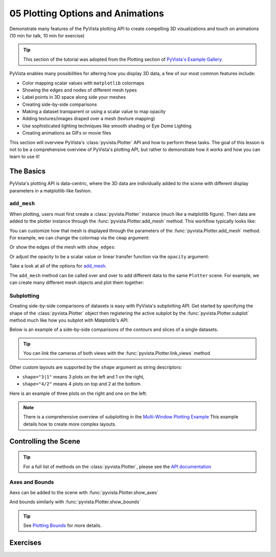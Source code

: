 .. _figures:

05 Plotting Options and Animations
==================================

Demonstrate many features of the PyVista plotting API to create compelling 3D visualizations and touch on animations (10 min for talk, 10 min for exercise)

.. tip::

    This section of the tutorial was adopted from the Plotting section
    of `PyVista's Example Gallery <https://docs.pyvista.org/examples/index.html#plotting>`_.


PyVista enables many possibilities for altering how you display 3D data, a few of our
most common features include:

* Color mapping scalar values with ``matplotlib`` colormaps
* Showing the edges and nodes of different mesh types
* Label points in 3D space along side your meshes
* Creating side-by-side comparisons
* Making a dataset transparent or using a scalar value to map opacity
* Adding textures/images draped over a mesh (texture mapping)
* Use sophisticated lighting techniques like smooth shading or Eye Dome Lighting
* Creating animations as GIFs or movie files

This section will overview PyVista's :class:`pyvista.Plotter` API and how to perform these tasks.
The goal of this lesson is not to be a comprehensive overview of PyVista's plotting API, but
rather to demonstrate how it works and how you can learn to use it!


The Basics
----------

PyVista's plotting API is data-centric, where the 3D data are individually added to the scene with different display parameters
in a matplotlib-like fashion.


``add_mesh``
~~~~~~~~~~~~

When plotting, users must first create a :class:`pyvista.Plotter` instance (much like a matplotlib figure). Then data are added to the plotter instance through the :func:`pyvista.Plotter.add_mesh` method. This workflow typically looks like:

.. jupyter-execute::
   :hide-code:

   # must have this here as our global backend may not be static
   import pyvista
   pyvista.set_plot_theme('document')
   pyvista.set_jupyter_backend('pythreejs')
   pyvista.global_theme.window_size = [600, 400]
   pyvista.global_theme.axes.show = False
   pyvista.global_theme.antialiasing = True
   pyvista.global_theme.show_scalar_bar = False


.. jupyter-execute::

    import pyvista as pv
    from pyvista import examples

    mesh = pv.Wavelet()

    p = pv.Plotter()
    p.add_mesh(mesh)
    p.show()


You can customize how that mesh is displayed through the parameters of the :func:`pyvista.Plotter.add_mesh` method. For example, we can change the colormap via the ``cmap`` argument:



.. jupyter-execute::

    p = pv.Plotter()
    p.add_mesh(mesh, cmap='coolwarm')
    p.show()


Or show the edges of the mesh with ``show_edges``:

.. jupyter-execute::

    p = pv.Plotter()
    p.add_mesh(mesh, show_edges=True)
    p.show()


Or adjust the opacity to be a scalar value or linear transfer function via the ``opacity`` argument:

.. pyvista-plot::

    import pyvista as pv
    from pyvista import examples

    mesh = examples.download_st_helens().warp_by_scalar()

    p = pv.Plotter()
    p.add_mesh(mesh, cmap='terrain', opacity="linear")
    p.show()


Take a look at all of the options for `add_mesh <https://docs.pyvista.org/api/plotting/_autosummary/pyvista.Plotter.add_mesh.html>`_.

The ``add_mesh`` method can be called over and over to add different data to the same ``Plotter`` scene. For example, we can create many different mesh objects and plot them together:


.. pyvista-plot::

    import pyvista as pv
    from pyvista import examples

    kinds = [
        'tetrahedron',
        'cube',
        'octahedron',
        'dodecahedron',
        'icosahedron',
    ]
    centers = [
        (0, 1, 0),
        (0, 0, 0),
        (0, 2, 0),
        (-1, 0, 0),
        (-1, 2, 0),
    ]

    solids = [pv.PlatonicSolid(kind, radius=0.4, center=center) for kind, center in zip(kinds, centers)]

    p = pv.Plotter(window_size=[1000, 1000])
    for ind, solid in enumerate(solids):
        p.add_mesh(
            solid, color='silver', specular=1.0, specular_power=10
        )
    p.view_vector((5.0, 2, 3))
    p.add_floor('-z', lighting=True, color='tan', pad=1.0)
    p.enable_shadows()
    p.show()


Subplotting
~~~~~~~~~~~

Creating side-by-side comparisons of datasets is easy with PyVista's subplotting API. Get started by specifying the shape of the :class:`pyvista.Plotter` object then registering the active subplot by the :func:`pyvista.Plotter.subplot` method much like how you subplot with Matplotlib's API.


.. pyvista-plot::

    import pyvista as pv

    p = pv.Plotter(shape=(1, 2))

    p.subplot(0, 0)
    p.add_mesh(pv.Sphere())

    p.subplot(0, 1)
    p.add_mesh(pv.Cube())

    p.show()

Below is an example of a side-by-side comparisons of the contours and slices of a single datasets.

.. tip::

    You can link the cameras of both views with the :func:`pyvista.Plotter.link_views` method


.. pyvista-plot::

    import pyvista as pv

    mesh = pv.Wavelet()
    cntr = mesh.contour()
    slices = mesh.slice_orthogonal()

    p = pv.Plotter(shape=(1, 2))

    p.add_mesh(cntr)

    p.subplot(0, 1)
    p.add_mesh(slices)

    p.link_views()
    p.view_isometric()
    p.show()


Other custom layouts are supported by the ``shape`` argument as string descriptors:

* ``shape="3|1"`` means 3 plots on the left and 1 on the right,
* ``shape="4/2"`` means 4 plots on top and 2 at the bottom.

Here is an example of three plots on the right and one on the left:


.. pyvista-plot::

    import pyvista as pv

    mesh = pv.Wavelet()
    cntr = mesh.contour()
    slices = mesh.slice_orthogonal()
    thresh = mesh.threshold(200)

    p = pv.Plotter(shape="1|3")

    p.subplot(1)
    p.add_mesh(cntr)

    p.subplot(2)
    p.add_mesh(slices)

    p.subplot(3)
    p.add_mesh(thresh)

    p.subplot(0)
    p.add_mesh(mesh)

    p.link_views()
    p.view_isometric()
    p.show()


.. note::

    There is a comprehensive overview of subplotting in the `Multi-Window Plotting Example <https://docs.pyvista.org/examples/02-plot/multi-window.html>`_ This example details how to create more complex layouts.



Controlling the Scene
---------------------

.. tip::

  For a full list of methods on the :class:`pyvista.Plotter`, please see the `API documentation <https://docs.pyvista.org/api/plotting/_autosummary/pyvista.Plotter.html>`_

Axes and Bounds
~~~~~~~~~~~~~~~

Aexs can be added to the scene with :func:`pyvista.Plotter.show_axes`

.. pyvista-plot::

    import pyvista as pv
    from pyvista import examples

    mesh = examples.load_random_hills()

    p = pv.Plotter()
    p.add_mesh(mesh)
    p.show_axes()
    p.show()

And bounds similarly with :func:`pyvista.Plotter.show_bounds`

.. tip::

    See `Plotting Bounds <https://docs.pyvista.org/examples/02-plot/bounds.html>`_ for more details.

.. pyvista-plot::

    import pyvista as pv
    from pyvista import examples

    mesh = examples.load_random_hills()

    p = pv.Plotter()
    p.add_mesh(mesh)
    p.show_axes()
    p.show_bounds()
    p.show()



Exercises
---------

.. leave blank after this point for Sphinx-Gallery to populate examples
